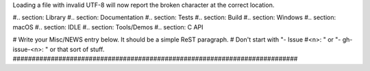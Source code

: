 Loading a file with invalid UTF-8 will now report the broken character at
the correct location.

#.. section: Library #.. section: Documentation #.. section: Tests #..
section: Build #.. section: Windows #.. section: macOS #.. section: IDLE #..
section: Tools/Demos #.. section: C API

# Write your Misc/NEWS entry below.  It should be a simple ReST paragraph. #
Don't start with "- Issue #<n>: " or "- gh-issue-<n>: " or that sort of
stuff.
###########################################################################
